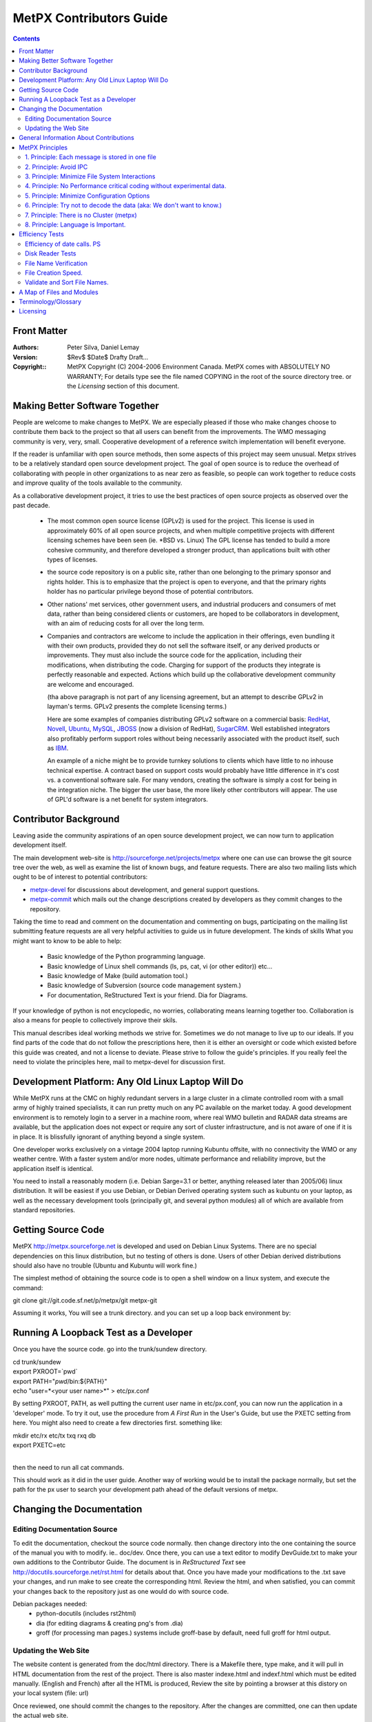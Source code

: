 
==========================
MetPX Contributors Guide
==========================

.. contents::


Front Matter
------------

:Authors:
  Peter Silva,
  Daniel Lemay

:Version: 
  $Rev$ 
  $Date$
  Drafty Draft...

:Copyright::
  MetPX Copyright (C) 2004-2006  Environment Canada.
  MetPX comes with ABSOLUTELY NO WARRANTY; For details type see the file
  named COPYING in the root of the source directory tree.
  or the *Licensing* section of this document.    



Making Better Software Together
---------------------------------

People are welcome to make changes to MetPX.  We are especially pleased
if those who make changes choose to contribute them back to the project
so that all users can benefit from the improvements.  The WMO messaging
community is very, very, small.  Cooperative development of a reference
switch implementation will benefit everyone.

If the reader is unfamiliar with open source methods, then some aspects
of this project may seem unusual.  Metpx strives to be a relatively standard 
open source development project.  The goal of open source is to reduce the overhead
of collaborating with people in other organizations to as near zero as
feasible, so people can work together to reduce costs and improve quality
of the tools available to the community.

As a collaborative development project, it tries to use the best practices
of open source projects as observed over the past decade.  

  * The most common open source license (GPLv2) is used for the project. This 
    license is used in approximately 60% of all open source projects, and when 
    multiple competitive projects with different licensing schemes have been 
    seen (ie. \*BSD vs. Linux) The GPL license has tended to build a more 
    cohesive community, and therefore developed a stronger product, than 
    applications built with other types of licenses.

  * the source code repository is on a public site, rather than one belonging 
    to the primary sponsor and rights holder.  This is to emphasize that the project
    is open to everyone, and that the primary rights holder has no particular
    privilege beyond those of potential contributors.

  * Other nations' met services, other government users, and industrial
    producers and consumers of met data, rather than being considered clients 
    or customers, are hoped to be collaborators in development, with an aim 
    of reducing costs for all over the long term. 

  * Companies and contractors are welcome to include the application in 
    their offerings, even bundling it with their own products, provided they do 
    not sell the software itself, or any derived products or improvements.  
    They must also include the source code for the application, including
    their modifications, when distributing the code.  Charging for support 
    of the products they integrate is perfectly reasonable and expected.  
    Actions which build up the collaborative development community are 
    welcome and encouraged.

    (tha above paragraph is not part of any licensing agreement, but an attempt
    to describe GPLv2 in layman's terms.  GPLv2 presents the complete 
    licensing terms.)

    Here are some examples of companies distributing GPLv2 software on a 
    commercial basis:  `RedHat <http://www.redhat.com>`_, 
    `Novell <http://www.novell.com>`_, `Ubuntu <http://www.canonical.com>`_, 
    `MySQL <http://www.mysql.com>`_, 
    `JBOSS <http://www.jboss.com>`_ (now a division of RedHat), 
    `SugarCRM <http://www.sugarCRM.com>`_.
    Well established integrators also profitably perform support roles without 
    being necessarily associated with the product itself, such as 
    `IBM <http://www.ibm.com>`_.  

    An example of a niche might be to provide turnkey solutions to clients
    which have little to no inhouse technical expertise.  A contract based
    on support costs would probably have little difference in it's cost vs.
    a conventional software sale.  For many vendors, creating the software
    is simply a cost for being in the integration niche.  The bigger
    the user base, the more likely other contributors will appear.  The
    use of GPL'd software is a net benefit for system integrators.



Contributor Background
------------------------

Leaving aside the community aspirations of an open source development project,
we can now turn to application development itself.  

The main development web-site is http://sourceforge.net/projects/metpx
where one can use can browse the git source tree over the web,
as well as examine the list of known bugs, and feature requests.
There are also two mailing lists which ought to be of interest to potential
contributors:

* `metpx-devel <https://lists.sourceforge.net/lists/listinfo/metpx-devel>`_ for
  discussions about development, and general support questions.
* `metpx-commit <https://lists.sourceforge.net/lists/listinfo/metpx-commit>`_
  which mails out the change descriptions created by developers as they
  commit changes to the repository.

Taking the time to read and comment on the documentation and commenting on 
bugs, participating on the mailing list submitting feature requests
are all very helpful activities to guide us in future development.
The kinds of skills What you might want to know to be able to help:

 * Basic knowledge of the Python programming language. 
 * Basic knowledge of Linux shell commands (ls, ps, cat, vi (or other editor)) etc...
 * Basic knowledge of Make (build automation tool.)
 * Basic knowledge of Subversion (source code management system.)
 * For documentation, ReStructured Text is your friend.  Dia for Diagrams.

If your knowledge of python is not encyclopedic, no worries, collaborating
means learning together too.  Collaboration is also a means for people
to collectively improve their skils.   


This manual describes ideal working methods we strive for.  Sometimes we do 
not manage to live up to our ideals.  If you find parts of the code that do not follow the 
prescriptions here, then it is either an oversight or code which existed 
before this guide was created, and not a license to deviate.  Please strive 
to follow the guide's principles.  If you really feel the need to 
violate the principles here, mail to metpx-devel for discussion first.



Development Platform: Any Old Linux Laptop Will Do
---------------------------------------------------

While MetPX runs at the CMC on highly redundant servers in a large cluster 
in a climate controlled room with a small army of highly trained 
specialists, it can run pretty much on any PC available on the market today.
A good development environment is to remotely login to a server in a machine
room, where real WMO bulletin and RADAR data streams are available, but 
the application does not expect or require any sort of cluster infrastructure,
and is not aware of one if it is in place.  It is blissfully ignorant of
anything beyond a single system.

One developer works exclusively on a vintage 2004 laptop running Kubuntu offsite,
with no connectivity the WMO or any weather centre.  With a faster system 
and/or more nodes, ultimate performance and reliability improve, but the 
application itself is identical.

You need to install a reasonably modern (i.e. Debian Sarge=3.1 or better, anything 
released later than 2005/06) linux distribution.  It will be easiest if you
use Debian, or Debian Derived operating system such as kubuntu on your laptop, 
as well as the necessary development tools (principally git, and 
several python modules) all of which are available from standard repositories.


Getting Source Code
-------------------

MetPX http://metpx.sourceforge.net is developed and used on Debian Linux Systems.  
There are no special dependencies on this linux distribution, but no testing 
of others is done.  Users of other Debian derived distributions should also have 
no trouble (Ubuntu and Kubuntu will work fine.)  

The simplest method of obtaining the source code is to open a shell window on
a linux system, and execute the command:

git clone git://git.code.sf.net/p/metpx/git metpx-git

Assuming it works, You will see a trunk directory. and you can set up
a loop back environment by:

Running A Loopback Test as a Developer
----------------------------------------

Once you have the source code. go into the trunk/sundew directory.

| cd trunk/sundew
| export PXROOT=`pwd`
| export PATH="`pwd`/bin:${PATH}"
| echo "user=*<your user name>*" > etc/px.conf   
 
By setting PXROOT, PATH, as well putting the current user name in etc/px.conf,
you can now run the application in a 'developer' mode.  To try it out,
use the procedure from *A First Run* in the User's Guide, but use the PXETC 
setting from here. You might also need to create a few directories first.
something like:

| mkdir etc/rx etc/tx txq rxq db
| export PXETC=etc
| 

then the need to run all cat commands.

This should work as it did in the user guide.  Another way of working would
be to install the package normally, but set the path for the px user to
search your development path ahead of the default versions of metpx.


Changing the Documentation
-----------------------------

Editing Documentation Source
^^^^^^^^^^^^^^^^^^^^^^^^^^^^^

To edit the documentation, checkout the source code normally. then change
directory into the one containing the source of the manual you with
to modify. ie.. doc/dev.  Once there, you can use a text editor
to modify DevGuide.txt to make your own additions to the Contributor Guide.
The document is in *ReStructured Text* see http://docutils.sourceforge.net/rst.html
for details about that.  Once you have made your modifications to the .txt
save your changes, and run make to see create the corresponding html.
Review the html, and when satisfied, you can commit your changes back
to the repository just as one would do with source code.

Debian packages needed:
  * python-docutils  (includes rst2html)
  * dia (for editing diagrams & creating png's from .dia)
  * groff (for processing man pages.)  systems include groff-base by default, need full groff for html output.


Updating the Web Site
^^^^^^^^^^^^^^^^^^^^^^^^

The website content is generated from the doc/html directory.  There is a 
Makefile there, type make, and it will pull in HTML documentation from 
the rest of the project.  There is also master indexe.html and indexf.html 
which must be edited manually.
(English and French) after all the HTML is produced,  Review the site
by pointing a browser at this distory on your local system (file: url)

Once reviewed, one should commit the changes to the repository.
After the changes are committed, one can then update the actual web site.

From the doc/html directory, update the web site using a sourcforge 
account access:

  % scp * <user>,metpx@web.sourceforge.net:htdocs

General Information About Contributions
-----------------------------------------


additional features for the user community to share.  The goal is
 * subscribe to metpx-devel.
 * Visit metpx.sf.net, and then go to the sourceforge site.  Look at the bugs 
   and feature requests which are pending.  Feel free to add feature requests
   there. 
 * Propose/discuss your ideas on metpx-devel.
 * You can always use anonymous checkout to obtain the code and play with it.
 * Read this manual first !
 * do not add configuration options without discussion. (Principle 5)
 * consider performance when adding features. (Principle 4)
 * Apply Python Style Guide (even though some of the existing modules do not.)
 * Comments in the code should say what the goal of code is, rather than how 
   it is being done (code itself says how.) example to avoid (similar spots 
   in the code in multiple places):

		# process the bulletin
                self.processBulletin()
 
 * to become a project member email, one of the project admins. 
   FIXME: Cathedral vs. Bazaar... We are cathedral, striving for Bazaar :-)
   * please subscribe to metpx-commit and metpx-devel first.
   * probably will want to see some sample fixes, submitted as patches first.
 * once you have commit privileges:
 * develop happens mostly on the trunk 
 * commit working code.  Occasional breakage is normal, but try to avoid it.
   when committing code:
   * git pull
   * run a loopback test (read the logs to confirm basic functionality is still there.)
   * everything is OK?  clean up
   * git pull again, to make sure nothing else happenned.
   * git push.
 * Commit early, commit often:  This is a generally understood principle
   of distributed development, and is common practice in open source projects.
   Strive to commit small, self-contained, easily described fixes.  Before you
   start, think about what the description of the patch will be when you commmit.  
   If you can make a short single sentence that describes the intent of the patch,
   then you are on the right track.  Keep each modification to a single topic 
   (do not include several unrelated changes in a single commit.)  Keep changes 
   incremental.
 
   When working on longish features.  Try to break it down into individually
   useful (or at least harmless) changes, and commit each one sequentially as 
   they are implemented. 

   Some references for this point:

   http://jspwiki.org/wiki/CommitEarlyCommitOften
   http://dev.tikiwiki.org/3Rules
   http://wiki.winehq.org/GitWine

 * If you really need to break something, and it will have to stay broken for
   a long time, then create a branch.  They are easy and cheap in git.  
   Apply updates from the trunk while on a development branch, and perform as
   much merging as possible on the branch as you go, to minimize the integration
   work then a project gets folded back into the trunk.
   
		




MetPX Principles
------------------

The above practices are the same for most open source projects.  This section
presents the general approach behind code in MetPX.  Beyond what is in 
the basic Python Style Guide (80 column width, indenting and capitalization.)
There are some principles to how the application is meant to be 
built.  Principles do not have to be followed in every case, but it is
most often a good idea to follow them, and deviating without a good reason
will most often lead to unwanted outcomes.


1. Principle: Each message is stored in one file
^^^^^^^^^^^^^^^^^^^^^^^^^^^^^^^^^^^^^^^^^^^^^^^^

The first application design principle is to use files as an application 
storage method.  The contention is that storing messages in files 
provides sufficient performance, and will make the application 
simpler to implement, and generally applicable to a unification of
traditionally short messages and larger items as RADAR or satellite data 
for switching purposes.  


2. Principle: Avoid IPC
^^^^^^^^^^^^^^^^^^^^^^^^^^
combined with the above principle is to a principle of eliminating 
other forms of inter-process communications (IPC) relying only on the inherent 
locking provided by the file system.  If there is a lock in an algorithm, 
then that indicates where there are race conditions or potential 
contention.  The application is to be designed such that no such 
conditions arise, and avoid the need for performance altering synchronization.

for example:  
     * a message is received, all messages/files received are to have unique
       names such that there are no name clashes.
     * Since there are no name clashes, all processes can place files
       into the database and client queues in parallel.  Since there are
       no queues which need to be explicitly added to by the programs,
       there is no IPC needed to moderate access to the queues (five
       sources can simultaneously be adding items to a single client queue)
     * serialization of access to file system directories is taken care of by 
       operating system mechanisms, no code is required to support them.
       As these mechanisms are already heavily used, their reliability is assumed.   

Note::
  This is not a generalized slur against IPC, merely a statement that it is
  a very complex tool.  IPC, by it's nature, co-ordinates processes, and
  coordinating processes is going to make some of them wait some of the time.
  In cases where deadlocks are real and inevitable, IPC is invaluable.  However,
  if sufficient care and thought is taken, it is preferable to have processes work 
  a completely independently (without any co-ordination.), meaning no process
  ever has to wait for any other.  We have managed to do this in every case
  so far, why stop now?


3. Principle: Minimize File System Interactions
^^^^^^^^^^^^^^^^^^^^^^^^^^^^^^^^^^^^^^^^^^^^^^^^^

Even if file system performance has been deemed adequate, it is still 
the element which limits  application performance, so optimization 
of interactions with the file system may provide significant benefits.

examples:

   * If we can pack all the routing information in the name, 
     we are better off. (avoid a stat call per file to route.)
     example here: better to have an ascii encoded date in the file name
     than perform a stat call.  (FIXME: TEST THIS!)

   * Want to minimize the number of times we touch a file
     initial creation (open), close (commits all writes), link, unlink, chmod.

   * PDS method of file protection (chmod 000 during xfer) is more
     expensive than renaming (FIXME: TEST THIS!)
     FIXME: wanted test confirming/denying the cost of these calls.

   * file and directory manipulation time is directly proportional to the
     lengths of the file names. (FIXME: reference long file name results.)
     so do not lengthen them beyond what you need.

   * When there is more than a few tens of thousands  of files in a 
     single directory, it becomes cumbersome to manage.  Plan out the
     directory tree to avoid having directories which exceed 100,000
     entries. (FIXME: figure out the test data to back this up.)


4. Principle:  No Performance critical coding without experimental data.
^^^^^^^^^^^^^^^^^^^^^^^^^^^^^^^^^^^^^^^^^^^^^^^^^^^^^^^^^^^^^^^^^^^^^^^^^

    Whenever adding features one should start by evaluating how often the 
    feature will be called in the normal course of execution.

    Usually, performance in code is not an issue, because it will not be
    called often enough to warant optimization.  If the feature will be 
    used very frequently hoever, careful consideration to it's efficiency 
    is needed.  When programmers try to create efficient algorithms,
    they often guess wrong, so do not just guess.
    
    To examine performance, make some guesses.  Then make some small test 
    programs to verify the guesses.   Keep the testing hypothesis, and the 
    tests done to verify it by adding them to this Guide.  If the results 
    make sense, then start looking at how to modify things to be in 
    accordance with the hypothesis.

    Consult the Efficiency Tests Chapter for examples.


5. Principle: Minimize Configuration Options
^^^^^^^^^^^^^^^^^^^^^^^^^^^^^^^^^^^^^^^^^^^^    
    A configuration setting should be created when there are multiple cases
    which are reasonably common.  When the same configuration string is present
    many times, that indicates a need for review.

    example problem:  The *batch* setting on senders is required in order to 
    compensate for different transfer rates.  On high speed channels, the 
    batch can be set quite high.  On low speed channels, it needs to be 
    set low.  Ideally an adaptive algorithm would do better than the current
    manual settings.  It would be nice to eliminate batch eventually.
    

6. Principle: Try not to decode the data (aka: We don't want to know.)
^^^^^^^^^^^^^^^^^^^^^^^^^^^^^^^^^^^^^^^^^^^^^^^^^^^^^^^^^^^^^^^^^^^^^^

    Sometimes it is un-avoidable, but normally, for metpx itself, we make
    a reasonable effort never to decode data when we have no need to.
    The reason for this is to simplify the code.  This way,
    it does not have to follow changes to formats as they evolve, does
    not have to decode data in order to route it (such as looking in
    the meta data of a GIF file for routing information.)
 
    It is also more efficient to look only at the name, than to have
    to parse all the data in a file (like, say a GRIB, or a RADAR volume scan.)

    In practice, with bulletin data, there are numerous cases where one
    is forced to parse the data.  MetPX does parse where necessary, but
    it does so reluctantly.  This is not a scientific research data
    management application, but a communications system.  The goal is to
    shuttle data between producers and consumers of data, with a minimum
    of knowledge about the data itself.

    This principle relates to metpx itself.  It is nonsense when applied
    to filters.  Filters, by their very nature need to decode data in order
    to transform it.  They are not subject to this principle.


7. Principle: There is no Cluster (metpx)
^^^^^^^^^^^^^^^^^^^^^^^^^^^^^^^^^^^^^^^^^^^^

    This application will typically be deployed in a cluster.  Don't
    worry about it.  Pretend it isn't true.  The cluster architecture
    for metpx is an array of identically configured nodes, none of whom
    is aware that there is a cluster.  This is something of a corollary
    to *Principle 2: Avoid IPC*


8. Principle: Language is Important.
^^^^^^^^^^^^^^^^^^^^^^^^^^^^^^^^^^^^^

    If you find us using ornate phraseology in order to convey a concept,
    call us on it.  We will re-ify our definitions and phrasing methodology
    to...  um... We'll find a simpler way to say it, OK? We try to pick
    'le mot juste' (poor translation: The right word) so that the meaning
    of directives, log messages, and displays are self-evident.  We value
    clarity and brevity. (if you prefer: we like things short and clear!)


Efficiency Tests
----------------



Efficiency of date calls. PS
^^^^^^^^^^^^^^^^^^^^^^^^^^^^

    I was worried calls to format strings of the time would be 
    expensive, because on some systems, they are (unfortunately acquire a lock
    to read the time, makes stuff slow.) wrote a loop below to try it out:

    |
    |    import time
    | 
    |    t=time.time()
    |    i=0
    |    den=100000
    |    while i < den:
    |      tl=time.time()
    |      today = time.strftime( "%Y%m%d", time.gmtime(tl) )
    |      i=i+1
    | 
    |    print tl, t, den, (tl-t)/den
    |

    and ran it on my laptop (linux 2.6.10 from kernel.org.) :
    1106969450.64 1106969449.84 100000 8.01682949066e-06

    in other words, it takes 8 microseconds per loop iteration.  So if performance 
    is limited to a few hundred or even a few thousand calls per second (as is 
    likely the case), then this call will account for only 0.1 % of execution time.  
    Not worth optimizing.  Avoids having to wonder when to check if the date changed.  

Disk Reader Tests 
^^^^^^^^^^^^^^^^^

    tests wanted:
    For whatever priority schemes we come up with, need to have methods
    to verify their behaviour in revovery situations...

     * large numbers of files, with lower priorities, and
     * and small numbers of files with high priorities.

    review results for messages per second, and data.

      * our normal peak 5/second
      * application rate few hundred per second.
      * recovery from failure is the performance driver.



File Name Verification 
^^^^^^^^^^^^^^^^^^^^^^

2005-02-09 (DL)

Note: These tests have been done on my personal computer, not a server.

A filename verification function has been added to the directory sorting
ingestor. The pattern to verify is written as a regex.

The verification is not included directly in the class that extracts the "keys"
from a filename. It implies that a first pass has to be done to eliminate the
"bad" files. It's better for the design and the overhead is negligible.

Testing has been done on ingestion of 12000 filenames. Here are the results:

    Time to ingest the 12000 filenames: ~16 seconds
    Time to verify the correctness of each filename: ~ 1 second
    Time to sort the good filenames (12000): ~ 1 second

Conclusion: The time spent for name verification is negligible in comparison
to the time passed to ingest.

We choose design over performance on this item.


File Creation Speed.
^^^^^^^^^^^^^^^^^^^^

2005-03-01 (DL)

Tests have been done on pds5.

We were able to create 20000 links in 0.75 second. This observation has
for consequence that we have let down worklists.


Validate and Sort File Names.
^^^^^^^^^^^^^^^^^^^^^^^^^^^^^

2005-03-01 (DL)

Tests have been done on pds5.

The tests consist in reading and validating filenames contained in a
directory and sorting the filenames (according to priority and timestamp). 


    ======= ============ =========
    Number  Time to read Sorting 
     of     and validate Time
    Files   filenames   
            (seconds)    (seconds)
    ======= ============ =========
    20000   ~ 1          ~ 1 
    40000   ~ 3          ~ 1 
    200000  ~ 15         ~ 8 
    ------- ------------ ---------
    100000  ~ 29         ~ 4 
    200000  ~ 60         ~ 8 
    ------- ------------ ---------
    100000  ~ 26         ~ 4 
    200000  ~ 52         ~ 8 
    ------- ------------ ---------
    40000   ~ 3          ~ 1 
    100000  ~ 7          ~ 4 
    200000  ~ 15         ~ 7 
    ======= ============ =========
    
    
Conclusion: There is a linear relathionship in both reading and sorting.
The sort times are very consistent (25000 files/second).  The read
times vary with system load,  even when the load was not percetible via
the 'uptime' command.  In all the above tests, system load was below 1.
The overall read rate varies from 3333 to 13333 files/second.





A Map of Files and Modules
---------------------------

This section gives a brief overview of the many pathnames in the running
tree, and breaks down the source code into functional groups of files.

Here is the running tree:

| initial file hierarchy:
|         PX_ROOT= /apps/px
| 	PX_ROOT/db/<date>/
| 	PX_ROOT/rxq/<source>/[1..5]_<YYYYMMDDHH>
| 	PX_ROOT/txq/<client>/[1..5]_<YYYYMMDDHH>
|       PX_ROOT/log/rx_<source>
|       PX_ROOT/log/tx_<client>
|        PX_ROOT/log/trx_<sourlient>
|        
|        PX_ROOT/etc/
|		px.conf
|		pxRouting.conf
|		stations.conf
|	        tx/<client>.conf
|	        trx/<sourlient>.conf
|		rx/<reception>.conf


What all the files are doing, generally, in the source...

================= ==========================================================================================
 path	          Explanation
================= ==========================================================================================
bin/              All the runnable scripts

                  px          : Send a command (start, stop, reload, status) to all receivers and senders
                  pxReceiver  : Send a command (start, stop, reload, status) to a receiver
                  pxSender    : Send a command (start, stop, reload, status) to a sender
                  pxTranceiver : Send a command (start, stop, reload, status) to a Transceiver 
                  (Tranceivers are rare... only there for AFTN.)
                  paplat      : Used to make latencies stats
                  pxChecker   : Restart a sender/receiver that should be running (cron each minute)
                  pxDBCleaner : Keep a certain amount of days in DB (cron each day)
----------------- ------------------------------------------------------------------------------------------
etc/              Configuration files for senders and receivers are put there
                  etc/rx/titi.conf  (example for a receiver)
                  etc/tx/toto.conf  (example for a sender)
                  pxRouting.conf (direct routing file)
                  stations.conf (map stations to bulletin headers (for collections & header completion.)
                  px.conf - sitewide settings, such as default extension, user names, PXROOT, etc...
----------------- ------------------------------------------------------------------------------------------
[r,t]xq/ 
                  Reception queues:     rxq/titi/  (example for a source titi)
                  Transmission queues:  txq/toto/3/2005110815/ (example for a client toto)
----------------- ------------------------------------------------------------------------------------------
db/               The database.
                  The file SAUY_SUMU_280100_00005:nws-alph:SUMU:SA:5:Direct:20051107210952
                  will be put in /apps/px/db/20051107/SA/nws-alph/SUMU/
----------------- ------------------------------------------------------------------------------------------
/apps/px/log/     Log files.
                  Log of source titi: /apps/px/log/rx_titi.log
                  Log of client toto: /apps/px/log/tx_toto.log
================= ==========================================================================================

The scripts in bin are basically stubs which all the appropriate routines in the lib directory.
The guts of the application are in lib.   Here is an introduction to the 

============================  ============================================================
Purpose                       Files
----------------------------  ------------------------------------------------------------
Bulletin Processing           bulletin.py
                              bulletinPlain.py
                              bulletinAm.py
                              bulletinWmo.py
                              bulletinManager.py
                              bulletinManagerAm.py
                              bulletinManagerWmo.py
----------------------------  ------------------------------------------------------------
Socket Management             socketManager.py
                              socketManagerAm.py
                              socketManagerWmo.py
----------------------------  ------------------------------------------------------------
General utilities             PDSPaths.py         : Useful paths for PDS   
                              PXPaths.py          : Useful paths for PX
                              SystemManager.py   
                              PDSManager.py
                              PXManager.py
                              CacheManager.py
                              Logger.py
                              mailLib.py
                              dateLib.py
----------------------------  ------------------------------------------------------------
Start, stop, restart, reload  Igniter.py
                              PXIgniter.py
----------------------------  ------------------------------------------------------------
Receivers and Senders         gateway.py
                              receiverAm.py
                              receiverWmo.py
                              senderAm.py
                              senderWmo.py
                              senderAMIS.py
                              SenderFTP.py
----------------------------  ------------------------------------------------------------
Configuration file parsing    Client.py
and ingestion                 Source.py
                              Ingestor.py
                              URLParser.py
----------------------------  ------------------------------------------------------------
Reading and Sorting           DiskReader.py
                              SortableString.py
                              StandardSorter.py
                              MultiKeysStringSorter.py
----------------------------  ------------------------------------------------------------
Switchover Procedure          SwitchoverCopier.py
                              SwitchoverDeleter.py
----------------------------  ------------------------------------------------------------
paplat                        LatMessage.py
                              Latencies.py
                              PXLatencies.py
                              PDSLatencies.py
                              Plotter.py
----------------------------  ------------------------------------------------------------
AFTN                          MessageAFTN.py
                              MessageManager.py
                              TransceiverAFTN.py
                              TextSplitter.py
============================  ============================================================






Terminology/Glossary
----------------------------------


Circuits
     Circuits are established relationships with other machines.
     Circuits are unidirectional and can be divided into two types:
     We receive products from 'source' circuits and deliver products
     to 'client' circuits.   For bi-directional connections, the trx
     configuration directory includes 'sourlient' circuit definitions.
   
     The term circuit is used loosely, as in this case it applies
     to file reception and delivery as well as traditional permanent
     connections.
   
Directions
     all directions are relative to the entire machine, not any sub-component.
     if files are on their way into the machine, they are rx (reception) files.
     if they are on their way out from the machine, they are tx (transmission) files.
   
     sample confusion to be avoided:
     ie. in PDS, the 'incoming' directory is where one places files which are outgoing from the server,
     because they are 'incoming' to the client.  Such a directory name is very confusing.
     in PX, the analogous files are under the transmit txq directory hierarchy.

Clients
     locations to which products are delivered.
     same terminology as the PDS.

sources 
     one (or more, depends on priority setting in config.)
     places where files can be received.

Sourlient
     Combined source & client... Tranceiver type channels.  Bi-directional.

Reception Name
     Files are received with a "reception name" in the rxq.
     To the reception name, receivers typically add an extension, to create
     the ingest name.

Ingest Name
     Ingest name is used to store the file in the DB, as is.

     for soon to be deprecated patterned routing (see below):
     ingest name is mapped against patterns to find clients who 
     will be sent the file.

Destination File Name
     destination file name, destfn, is calculated:
     default is first field of ingest name.
     add suffixes according to DESTFN parameter setting in pattern.

Version1 Routing
     combines Direct Routing with patterns and caching...
     coming soon (version1/rx_algorithm.txt)

Direct Routing
     routing using a lookup table, tandem style, with direct correspondence
     between source and client.  Used by almost all receivers.

Pattern Routing
     traditional PDS routing, via emasks & imasks
     Single-file receiver accurately reproduces PDS routing.
     just looks at imasks/emasks in clients.  Expect latencies to grow 
     longer as more clients and patterns are added to a configuration.
     This method is to be deprecated in favour of the, as yet only in
     discussion phase, version1/rx_algorithm.txt

Derived Products, Filters, Transformations, post_ingest_processing
     once a product has been received, create another one based on it. 


Licensing
----------
The primary license for distribution of this software is the General Public 
License, Version 2.  For individuals or groups wishing to license the application 
under other terms, they may approach the copyright holders and negotiate a different 
license more appropriate for their needs.

For now, the only rights holder on the application is the Government of Canada.
However, contributors retain the rights to their contributions.  So when major
contributions arrive, any potential licensee will have to negotiate with all 
appropriate rights holders.

The Text of the GPLv2, as reference material, follows:

| 
| 		    GNU GENERAL PUBLIC LICENSE
| 		       Version 2, June 1991
| 
|  Copyright (C) 1989, 1991 Free Software Foundation, Inc.
|      59 Temple Place, Suite 330, Boston, MA  02111-1307  USA
|  Everyone is permitted to copy and distribute verbatim copies
|  of this license document, but changing it is not allowed.
| 
| 			    Preamble
| 
|   The licenses for most software are designed to take away your
| freedom to share and change it.  By contrast, the GNU General Public
| License is intended to guarantee your freedom to share and change free
| software--to make sure the software is free for all its users.  This
| General Public License applies to most of the Free Software
| Foundation's software and to any other program whose authors commit to
| using it.  (Some other Free Software Foundation software is covered by
| the GNU Library General Public License instead.)  You can apply it to
| your programs, too.
| 
|   When we speak of free software, we are referring to freedom, not
| price.  Our General Public Licenses are designed to make sure that you
| have the freedom to distribute copies of free software (and charge for
| this service if you wish), that you receive source code or can get it
| if you want it, that you can change the software or use pieces of it
| in new free programs; and that you know you can do these things.
| 
|   To protect your rights, we need to make restrictions that forbid
| anyone to deny you these rights or to ask you to surrender the rights.
| These restrictions translate to certain responsibilities for you if you
| distribute copies of the software, or if you modify it.
| 
|   For example, if you distribute copies of such a program, whether
| gratis or for a fee, you must give the recipients all the rights that
| you have.  You must make sure that they, too, receive or can get the
| source code.  And you must show them these terms so they know their
| rights.
| 
|   We protect your rights with two steps: (1) copyright the software, and
| (2) offer you this license which gives you legal permission to copy,
| distribute and/or modify the software.
| 
|   Also, for each author's protection and ours, we want to make certain
| that everyone understands that there is no warranty for this free
| software.  If the software is modified by someone else and passed on, we
| want its recipients to know that what they have is not the original, so
| that any problems introduced by others will not reflect on the original
| authors' reputations.
| 
|   Finally, any free program is threatened constantly by software
| patents.  We wish to avoid the danger that redistributors of a free
| program will individually obtain patent licenses, in effect making the
| program proprietary.  To prevent this, we have made it clear that any
| patent must be licensed for everyone's free use or not licensed at all.
| 
|   The precise terms and conditions for copying, distribution and
| modification follow.
| 
| 		    GNU GENERAL PUBLIC LICENSE
|    TERMS AND CONDITIONS FOR COPYING, DISTRIBUTION AND MODIFICATION
| 
|   0. This License applies to any program or other work which contains
| a notice placed by the copyright holder saying it may be distributed
| under the terms of this General Public License.  The "Program", below,
| refers to any such program or work, and a "work based on the Program"
| means either the Program or any derivative work under copyright law:
| that is to say, a work containing the Program or a portion of it,
| either verbatim or with modifications and/or translated into another
| language.  (Hereinafter, translation is included without limitation in
| the term "modification".)  Each licensee is addressed as "you".
| 
| Activities other than copying, distribution and modification are not
| covered by this License; they are outside its scope.  The act of
| running the Program is not restricted, and the output from the Program
| is covered only if its contents constitute a work based on the
| Program (independent of having been made by running the Program).
| Whether that is true depends on what the Program does.
| 
|   1. You may copy and distribute verbatim copies of the Program's
| source code as you receive it, in any medium, provided that you
| conspicuously and appropriately publish on each copy an appropriate
| copyright notice and disclaimer of warranty; keep intact all the
| notices that refer to this License and to the absence of any warranty;
| and give any other recipients of the Program a copy of this License
| along with the Program.
| 
| You may charge a fee for the physical act of transferring a copy, and
| you may at your option offer warranty protection in exchange for a fee.
| 
|   2. You may modify your copy or copies of the Program or any portion
| of it, thus forming a work based on the Program, and copy and
| distribute such modifications or work under the terms of Section 1
| above, provided that you also meet all of these conditions:
| 
|     a) You must cause the modified files to carry prominent notices
|     stating that you changed the files and the date of any change.
| 
|     b) You must cause any work that you distribute or publish, that in
|     whole or in part contains or is derived from the Program or any
|     part thereof, to be licensed as a whole at no charge to all third
|     parties under the terms of this License.
| 
|     c) If the modified program normally reads commands interactively
|     when run, you must cause it, when started running for such
|     interactive use in the most ordinary way, to print or display an
|     announcement including an appropriate copyright notice and a
|     notice that there is no warranty (or else, saying that you provide
|     a warranty) and that users may redistribute the program under
|     these conditions, and telling the user how to view a copy of this
|     License.  (Exception: if the Program itself is interactive but
|     does not normally print such an announcement, your work based on
|     the Program is not required to print an announcement.)
| 
| These requirements apply to the modified work as a whole.  If
| identifiable sections of that work are not derived from the Program,
| and can be reasonably considered independent and separate works in
| themselves, then this License, and its terms, do not apply to those
| sections when you distribute them as separate works.  But when you
| distribute the same sections as part of a whole which is a work based
| on the Program, the distribution of the whole must be on the terms of
| this License, whose permissions for other licensees extend to the
| entire whole, and thus to each and every part regardless of who wrote it.
| 
| Thus, it is not the intent of this section to claim rights or contest
| your rights to work written entirely by you; rather, the intent is to
| exercise the right to control the distribution of derivative or
| collective works based on the Program.
| 
| In addition, mere aggregation of another work not based on the Program
| with the Program (or with a work based on the Program) on a volume of
| a storage or distribution medium does not bring the other work under
| the scope of this License.
| 
|   3. You may copy and distribute the Program (or a work based on it,
| under Section 2) in object code or executable form under the terms of
| Sections 1 and 2 above provided that you also do one of the following:
| 
|     a) Accompany it with the complete corresponding machine-readable
|     source code, which must be distributed under the terms of Sections
|     1 and 2 above on a medium customarily used for software interchange; or,
| 
|     b) Accompany it with a written offer, valid for at least three
|     years, to give any third party, for a charge no more than your
|     cost of physically performing source distribution, a complete
|     machine-readable copy of the corresponding source code, to be
|     distributed under the terms of Sections 1 and 2 above on a medium
|     customarily used for software interchange; or,
| 
|     c) Accompany it with the information you received as to the offer
|     to distribute corresponding source code.  (This alternative is
|     allowed only for noncommercial distribution and only if you
|     received the program in object code or executable form with such
|     an offer, in accord with Subsection b above.)
| 
| The source code for a work means the preferred form of the work for
| making modifications to it.  For an executable work, complete source
| code means all the source code for all modules it contains, plus any
| associated interface definition files, plus the scripts used to
| control compilation and installation of the executable.  However, as a
| special exception, the source code distributed need not include
| anything that is normally distributed (in either source or binary
| form) with the major components (compiler, kernel, and so on) of the
| operating system on which the executable runs, unless that component
| itself accompanies the executable.
| 
| If distribution of executable or object code is made by offering
| access to copy from a designated place, then offering equivalent
| access to copy the source code from the same place counts as
| distribution of the source code, even though third parties are not
| compelled to copy the source along with the object code.
| 
|   4. You may not copy, modify, sublicense, or distribute the Program
| except as expressly provided under this License.  Any attempt
| otherwise to copy, modify, sublicense or distribute the Program is
| void, and will automatically terminate your rights under this License.
| However, parties who have received copies, or rights, from you under
| this License will not have their licenses terminated so long as such
| parties remain in full compliance.
| 
|   5. You are not required to accept this License, since you have not
| signed it.  However, nothing else grants you permission to modify or
| distribute the Program or its derivative works.  These actions are
| prohibited by law if you do not accept this License.  Therefore, by
| modifying or distributing the Program (or any work based on the
| Program), you indicate your acceptance of this License to do so, and
| all its terms and conditions for copying, distributing or modifying
| the Program or works based on it.
| 
|   6. Each time you redistribute the Program (or any work based on the
| Program), the recipient automatically receives a license from the
| original licensor to copy, distribute or modify the Program subject to
| these terms and conditions.  You may not impose any further
| restrictions on the recipients' exercise of the rights granted herein.
| You are not responsible for enforcing compliance by third parties to
| this License.
| 
|   7. If, as a consequence of a court judgment or allegation of patent
| infringement or for any other reason (not limited to patent issues),
| conditions are imposed on you (whether by court order, agreement or
| otherwise) that contradict the conditions of this License, they do not
| excuse you from the conditions of this License.  If you cannot
| distribute so as to satisfy simultaneously your obligations under this
| License and any other pertinent obligations, then as a consequence you
| may not distribute the Program at all.  For example, if a patent
| license would not permit royalty-free redistribution of the Program by
| all those who receive copies directly or indirectly through you, then
| the only way you could satisfy both it and this License would be to
| refrain entirely from distribution of the Program.
| 
| If any portion of this section is held invalid or unenforceable under
| any particular circumstance, the balance of the section is intended to
| apply and the section as a whole is intended to apply in other
| circumstances.
| 
| It is not the purpose of this section to induce you to infringe any
| patents or other property right claims or to contest validity of any
| such claims; this section has the sole purpose of protecting the
| integrity of the free software distribution system, which is
| implemented by public license practices.  Many people have made
| generous contributions to the wide range of software distributed
| through that system in reliance on consistent application of that
| system; it is up to the author/donor to decide if he or she is willing
| to distribute software through any other system and a licensee cannot
| impose that choice.
| 
| This section is intended to make thoroughly clear what is believed to
| be a consequence of the rest of this License.
| 
|   8. If the distribution and/or use of the Program is restricted in
| certain countries either by patents or by copyrighted interfaces, the
| original copyright holder who places the Program under this License
| may add an explicit geographical distribution limitation excluding
| those countries, so that distribution is permitted only in or among
| countries not thus excluded.  In such case, this License incorporates
| the limitation as if written in the body of this License.
| 
|   9. The Free Software Foundation may publish revised and/or new versions
| of the General Public License from time to time.  Such new versions will
| be similar in spirit to the present version, but may differ in detail to
| address new problems or concerns.
| 
| Each version is given a distinguishing version number.  If the Program
| specifies a version number of this License which applies to it and "any
| later version", you have the option of following the terms and conditions
| either of that version or of any later version published by the Free
| Software Foundation.  If the Program does not specify a version number of
| this License, you may choose any version ever published by the Free Software
| Foundation.
| 
|   10. If you wish to incorporate parts of the Program into other free
| programs whose distribution conditions are different, write to the author
| to ask for permission.  For software which is copyrighted by the Free
| Software Foundation, write to the Free Software Foundation; we sometimes
| make exceptions for this.  Our decision will be guided by the two goals
| of preserving the free status of all derivatives of our free software and
| of promoting the sharing and reuse of software generally.
| 
| 			    NO WARRANTY
| 
|   11. BECAUSE THE PROGRAM IS LICENSED FREE OF CHARGE, THERE IS NO WARRANTY
| FOR THE PROGRAM, TO THE EXTENT PERMITTED BY APPLICABLE LAW.  EXCEPT WHEN
| OTHERWISE STATED IN WRITING THE COPYRIGHT HOLDERS AND/OR OTHER PARTIES
| PROVIDE THE PROGRAM "AS IS" WITHOUT WARRANTY OF ANY KIND, EITHER EXPRESSED
| OR IMPLIED, INCLUDING, BUT NOT LIMITED TO, THE IMPLIED WARRANTIES OF
| MERCHANTABILITY AND FITNESS FOR A PARTICULAR PURPOSE.  THE ENTIRE RISK AS
| TO THE QUALITY AND PERFORMANCE OF THE PROGRAM IS WITH YOU.  SHOULD THE
| PROGRAM PROVE DEFECTIVE, YOU ASSUME THE COST OF ALL NECESSARY SERVICING,
| REPAIR OR CORRECTION.
| 
|   12. IN NO EVENT UNLESS REQUIRED BY APPLICABLE LAW OR AGREED TO IN WRITING
| WILL ANY COPYRIGHT HOLDER, OR ANY OTHER PARTY WHO MAY MODIFY AND/OR
| REDISTRIBUTE THE PROGRAM AS PERMITTED ABOVE, BE LIABLE TO YOU FOR DAMAGES,
| INCLUDING ANY GENERAL, SPECIAL, INCIDENTAL OR CONSEQUENTIAL DAMAGES ARISING
| OUT OF THE USE OR INABILITY TO USE THE PROGRAM (INCLUDING BUT NOT LIMITED
| TO LOSS OF DATA OR DATA BEING RENDERED INACCURATE OR LOSSES SUSTAINED BY
| YOU OR THIRD PARTIES OR A FAILURE OF THE PROGRAM TO OPERATE WITH ANY OTHER
| PROGRAMS), EVEN IF SUCH HOLDER OR OTHER PARTY HAS BEEN ADVISED OF THE
| POSSIBILITY OF SUCH DAMAGES.
| 
| 		     END OF TERMS AND CONDITIONS
| 
| 	    How to Apply These Terms to Your New Programs
| 
|   If you develop a new program, and you want it to be of the greatest
| possible use to the public, the best way to achieve this is to make it
| free software which everyone can redistribute and change under these terms.
| 
|   To do so, attach the following notices to the program.  It is safest
| to attach them to the start of each source file to most effectively
| convey the exclusion of warranty; and each file should have at least
| the "copyright" line and a pointer to where the full notice is found.
| 
|     <one line to give the program's name and a brief idea of what it does.>
|     Copyright (C) <year>  <name of author>
| 
|     This program is free software; you can redistribute it and/or modify
|     it under the terms of the GNU General Public License as published by
|     the Free Software Foundation; either version 2 of the License, or
|     (at your option) any later version.
| 
|     This program is distributed in the hope that it will be useful,
|     but WITHOUT ANY WARRANTY; without even the implied warranty of
|     MERCHANTABILITY or FITNESS FOR A PARTICULAR PURPOSE.  See the
|     GNU General Public License for more details.
| 
|     You should have received a copy of the GNU General Public License
|     along with this program; if not, write to the Free Software
|     Foundation, Inc., 59 Temple Place, Suite 330, Boston, MA  02111-1307  USA
| 
| 
| Also add information on how to contact you by electronic and paper mail.
| 
| If the program is interactive, make it output a short notice like this
| when it starts in an interactive mode:
| 
|     Gnomovision version 69, Copyright (C) year  name of author
|     Gnomovision comes with ABSOLUTELY NO WARRANTY; for details type \`show w'.
|     This is free software, and you are welcome to redistribute it
|     under certain conditions; type \`show c' for details.
| 
| The hypothetical commands \`show w' and \`show c' should show the appropriate
| parts of the General Public License.  Of course, the commands you use may
| be called something other than \`show w' and \`show c'; they could even be
| mouse-clicks or menu items--whatever suits your program.
| 
| You should also get your employer (if you work as a programmer) or your
| school, if any, to sign a "copyright disclaimer" for the program, if
| necessary.  Here is a sample; alter the names:
| 
|   Yoyodyne, Inc., hereby disclaims all copyright interest in the program
|   \`Gnomovision' (which makes passes at compilers) written by James Hacker.
| 
|   <signature of Ty Coon>, 1 April 1989
|   Ty Coon, President of Vice
| 
| This General Public License does not permit incorporating your program into
| proprietary programs.  If your program is a subroutine library, you may
| consider it more useful to permit linking proprietary applications with the
| library.  If this is what you want to do, use the GNU Library General
| Public License instead of this License.
